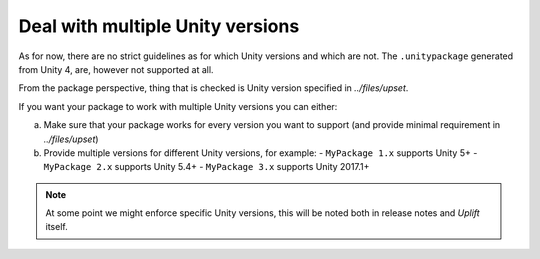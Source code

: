 Deal with multiple Unity versions
====================================

As for now, there are no strict guidelines as for which Unity versions and which are not.
The ``.unitypackage`` generated from Unity 4, are, however not supported at all.

From the package perspective, thing that is checked is Unity version specified in `../files/upset`.

If you want your package to work with multiple Unity versions you can either:

a) Make sure that your package works for every version you want to support (and provide minimal requirement in `../files/upset`)
b) Provide multiple versions for different Unity versions, for example:
   - ``MyPackage 1.x`` supports Unity 5+
   - ``MyPackage 2.x`` supports Unity 5.4+
   - ``MyPackage 3.x`` supports Unity 2017.1+

.. note::

   At some point we might enforce specific Unity versions, this will be noted both in release notes and *Uplift* itself.
